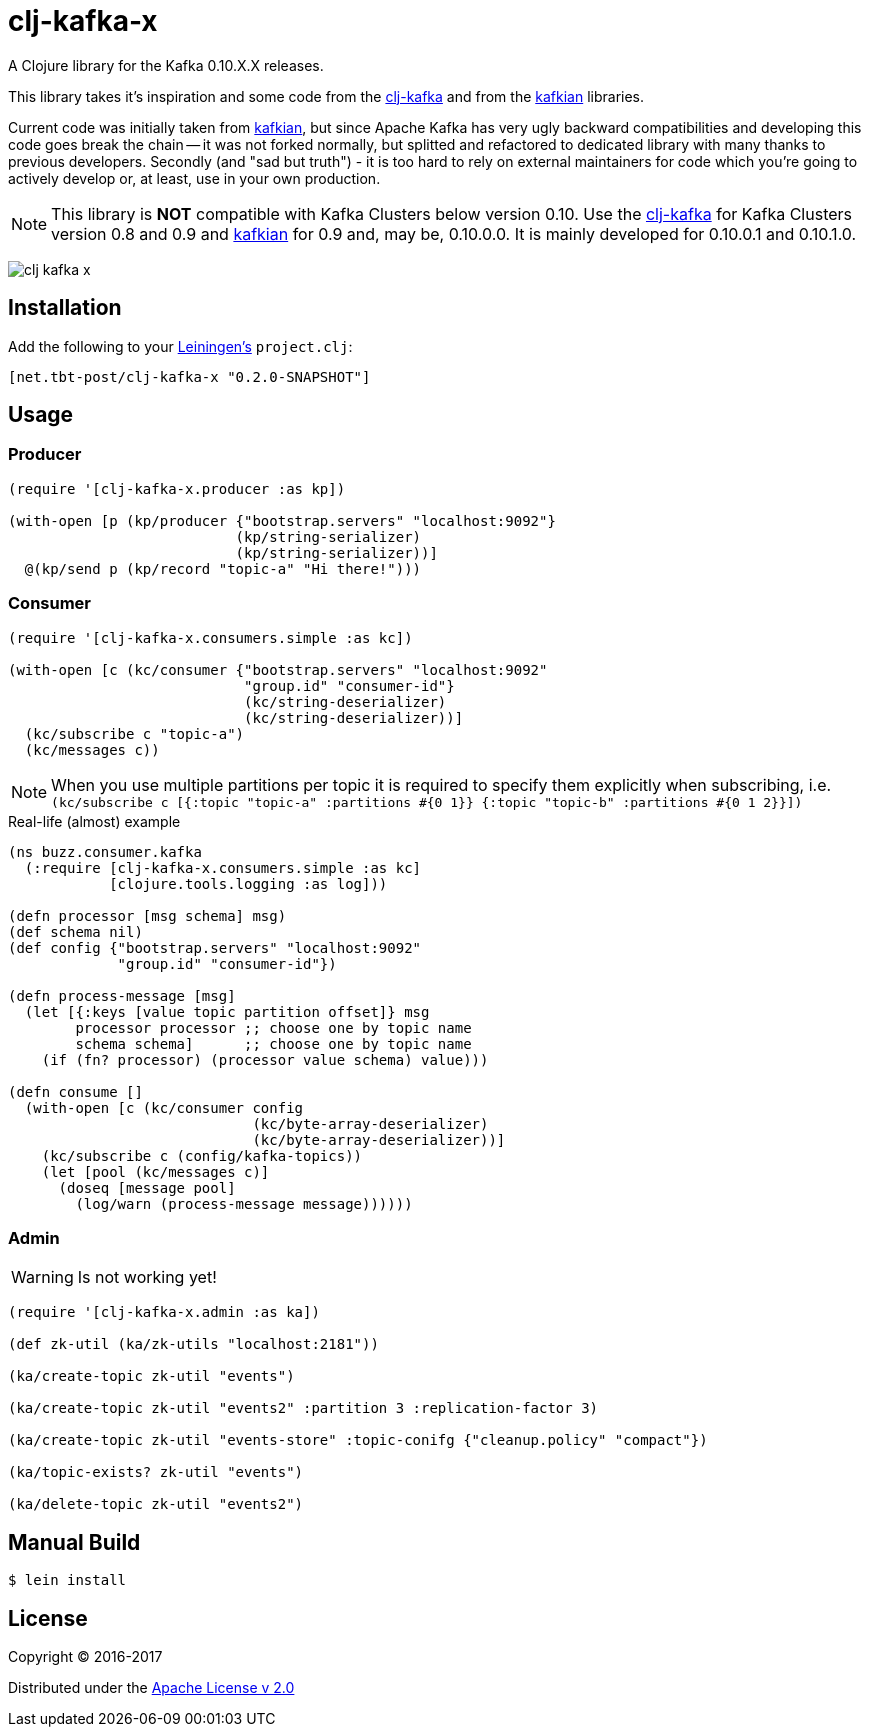 = clj-kafka-x

A Clojure library for the Kafka 0.10.X.X releases.

This library takes it's inspiration and some code from the https://github.com/pingles/clj-kafka/[clj-kafka] and from the https://github.com/DayoOliyide/kafkian[kafkian] libraries.

Current code was initially taken from https://github.com/DayoOliyide/kafkian[kafkian], but since Apache Kafka has very ugly backward compatibilities and developing this code goes break the chain -- it was not forked normally, but splitted and refactored to dedicated library with many thanks to previous developers. Secondly (and "sad but truth") - it is too hard to rely on external maintainers for code which you're going to actively develop or, at least, use in your own production.

NOTE: This library is *NOT* compatible with Kafka Clusters below version 0.10. Use the https://github.com/pingles/clj-kafka/[clj-kafka] for Kafka Clusters version 0.8 and 0.9 and https://github.com/DayoOliyide/kafkian[kafkian] for 0.9 and, may be, 0.10.0.0. It is mainly developed for 0.10.0.1 and 0.10.1.0.

image:https://img.shields.io/clojars/v/net.tbt-post/clj-kafka-x.svg[]

== Installation

Add the following to your http://github.com/technomancy/leiningen[Leiningen's] `project.clj`:

[source,clojure]
----
[net.tbt-post/clj-kafka-x "0.2.0-SNAPSHOT"]
----

== Usage

=== Producer

[source,clojure]
----
(require '[clj-kafka-x.producer :as kp])

(with-open [p (kp/producer {"bootstrap.servers" "localhost:9092"}
                           (kp/string-serializer)
                           (kp/string-serializer))]
  @(kp/send p (kp/record "topic-a" "Hi there!")))
----

=== Consumer

[source,clojure]
----
(require '[clj-kafka-x.consumers.simple :as kc])

(with-open [c (kc/consumer {"bootstrap.servers" "localhost:9092"
                            "group.id" "consumer-id"}
                            (kc/string-deserializer)
                            (kc/string-deserializer))]
  (kc/subscribe c "topic-a")
  (kc/messages c))
----

NOTE: When you use multiple partitions per topic it is required to specify them explicitly when subscribing, i.e. `(kc/subscribe c [{:topic "topic-a" :partitions #{0 1}} {:topic "topic-b" :partitions #{0 1 2}}])`

.Real-life (almost) example
[source,clojure]
----
(ns buzz.consumer.kafka
  (:require [clj-kafka-x.consumers.simple :as kc]
            [clojure.tools.logging :as log]))

(defn processor [msg schema] msg)
(def schema nil)
(def config {"bootstrap.servers" "localhost:9092"
             "group.id" "consumer-id"})

(defn process-message [msg]
  (let [{:keys [value topic partition offset]} msg
        processor processor ;; choose one by topic name
        schema schema]      ;; choose one by topic name
    (if (fn? processor) (processor value schema) value)))

(defn consume []
  (with-open [c (kc/consumer config
                             (kc/byte-array-deserializer)
                             (kc/byte-array-deserializer))]
    (kc/subscribe c (config/kafka-topics))
    (let [pool (kc/messages c)]
      (doseq [message pool]
        (log/warn (process-message message))))))
----

=== Admin

WARNING: Is not working yet!

[source,clojure]
----
(require '[clj-kafka-x.admin :as ka])

(def zk-util (ka/zk-utils "localhost:2181"))

(ka/create-topic zk-util "events")

(ka/create-topic zk-util "events2" :partition 3 :replication-factor 3)

(ka/create-topic zk-util "events-store" :topic-conifg {"cleanup.policy" "compact"})

(ka/topic-exists? zk-util "events")

(ka/delete-topic zk-util "events2")
----

== Manual Build

[source,text]
----
$ lein install
----

== License

Copyright © 2016-2017

Distributed under the http://www.apache.org/licenses/LICENSE-2.0[Apache License v 2.0]

